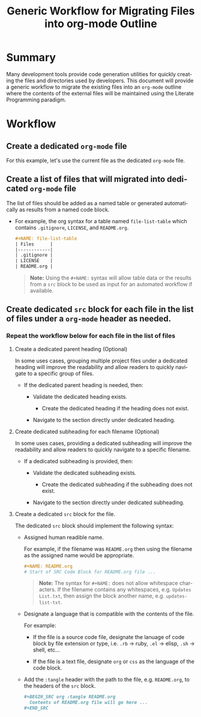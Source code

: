 #+TITLE: Generic Workflow for Migrating Files into org-mode Outline

* Summary

Many development tools provide code generation utilities for quickly creating the files and directories used by developers. This document will provide a generic workflow to migrate the existing files into an =org-mode= outline where the contents of the external files will be maintained using the Literate Programming paradigm.

* Workflow

** Create a dedicated =org-mode= file

For this example, let's use the current file as the dedicated =org-mode= file.

** Create a list of files that will migrated into dedicated =org-mode= file

The list of files should be added as a named table or generated automatically as results from a named code block.

  - For example, the org syntax for a table named =file-list-table= which contains =.gitignore=, =LICENSE=, and =README.org=.
    
    #+NAME: create-file-list-table
    #+BEGIN_SRC org :exports code :results drawer replace 
      ,#+NAME: file-list-table
      | Files      |
      |------------|
      | .gitignore |
      | LICENSE    |
      | README.org |
   #+END_SRC

   #+BEGIN_QUOTE
     *Note:* Using the ~#+NAME:~ syntax will allow table data or the results from a =src= block to be used as input for an automated workflow if available.
   #+END_QUOTE

** Create dedicated =src= block for each file in the list of files under a =org-mode= header as needed.

*** Repeat the workflow below for each file in the list of files

1. Create a dedicated parent heading (Optional)

   In some uses cases, grouping multiple project files under a dedicated heading will improve the readability and allow readers to quickly navigate to a specific group of files. 

   - If the dedicated parent heading is needed, then:

     - Validate the dedicated heading exists. 

       - Create the dedicated heading if the heading does not exist.

     - Navigate to the section directly under dedicated heading.

2. Create dedicated subheading for each filename (Optional) 

   In some uses cases, providing a dedicated subheading will improve the readability and allow readers to quickly navigate to a specific filename. 

   - If a dedicated subheading is provided, then:

     - Validate the dedicated subheading exists. 

       - Create the dedicated subheading if the subheading does not exist.

     - Navigate to the section directly under dedicated subheading.

3. Create a dedicated =src= block for the file.

   The dedicated =src= block should implement the following syntax:

   - Assigned human readible name.  

     For example, if the filename was =README.org= then using the filename as the assigned name would be appropriate.

     #+BEGIN_SRC org :exports code :eval never
       ,#+NAME: README.org
       # Start of SRC Code Block for README.org file ...
     #+END_SRC

     #+BEGIN_QUOTE
       *Note:* The syntax for ~#+NAME:~ does not allow whitespace characters. If the filename contains any whitespaces, e.g. =Updates List.txt=, then assign the block another name, e.g. =updates-list-txt=.
     #+END_QUOTE

   - Designate a language that is compatible with the contents of the file.

     For example:

     - If the file is a source code file, designate the lanuage of code block by file extension or type, i.e. =.rb= \rightarrow ruby, =.el= \rightarrow elisp, =.sh= \rightarrow shell, etc\dots  

     - If the file is a text file, designate =org= or =css= as the language of the code block.

   - Add the ~:tangle~ header with the path to the file, e.g. =README.org=, to the headers of the =src= block.

     #+BEGIN_SRC org :exports code :eval never 
       ,#+BEGIN_SRC org :tangle README.org 
         Contents of README.org file will go here ...
       ,#+END_SRC
     #+END_SRC

*** Workflow Automation                                          :noexport:

For this example, we'll use a named =src= block written in =elisp=. In practice, I encourage you to use the language you prefer. To date, there are over 30 supported programming languages.

#+BEGIN_SRC org :exports code :results drawer replace :eval never 

  ,#+NAME: process-files-into-org-syntax
  ,#+BEGIN_SRC elisp :var files=file-list-table
    files
  ,#+END_SRC


#+END_SRC

#+RESULTS:
:RESULTS:

#+NAME: ldo/process-files-into-org-syntax
#+BEGIN_SRC elisp :var files=file-list-table :results replace output 
  (defun ldo/process-files-into-org-syntax (files-list)
    "Process list of files into org-mode syntax"
    (dolist (filename files-list)
      (print (format "%s" (car filename)))
     )
    )

  (process-files-into-org-syntax files)
#+END_SRC

#+RESULTS: ldo/process-files-into-org-syntax
: 
: ".gitignore"
: 
: "LICENSE"
: 
: "README.org"

:END:

- Code Functionality ::

 - If the =src= block is empty, insert the contents of the file into the block. 

   #+BEGIN_QUOTE
     *Note:* The contents of the file should be escaped as specified in the [[https://orgmode.org/worg/dev/org-syntax.html][Org Syntax (draft)]] specification.
   #+END_QUOTE

* Export Settings                                                  :noexport:

#+OPTIONS: ':nil *:t -:t ::t <:t H:3 \n:nil ^:{} arch:headline
#+OPTIONS: author:nil broken-links:nil c:nil creator:nil
#+OPTIONS: d:(not "LOGBOOK") date:t e:t email:nil f:t inline:t num:nil
#+OPTIONS: p:nil pri:nil prop:nil stat:t tags:t tasks:t tex:t
#+OPTIONS: timestamp:t title:t toc:nil todo:t |:t

#+LANGUAGE: en
#+SELECT_TAGS: export
#+EXCLUDE_TAGS: noexport

#
# Add Fix for org-ruby support
#

#+EXPORT_SELECT_TAGS: export
#+EXPORT_EXCLUDE_TAGS: noexport


